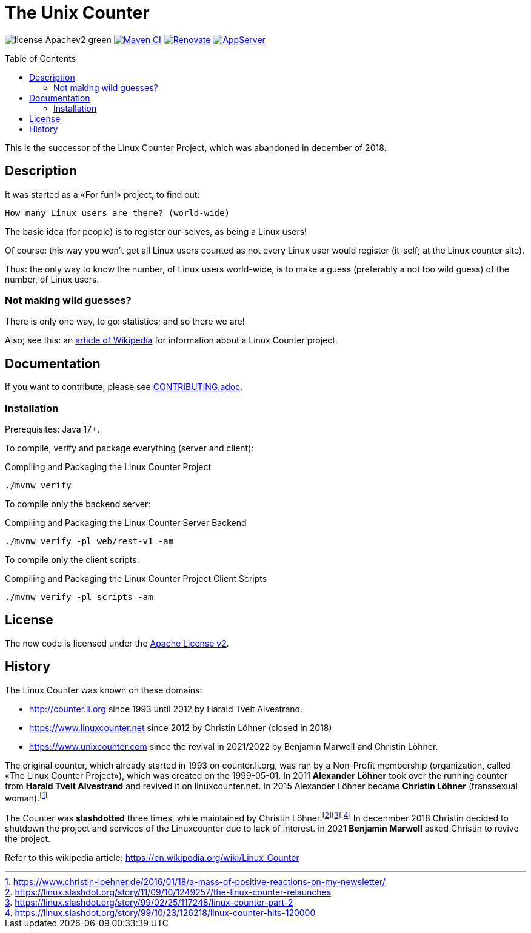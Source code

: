 = The Unix Counter
:idprefix:
:icons: font
:toc: macro

image:https://img.shields.io/badge/license-Apachev2-green[]
link:https://github.com/LinuxCounter/unixcounter/actions/workflows/maven.yaml[image:https://github.com/LinuxCounter/unixcounter/actions/workflows/maven.yaml/badge.svg[Maven CI]]
link:https://renovatebot.com[image:https://img.shields.io/badge/renovate-enabled-brightgreen.svg[Renovate]]
link:https://openliberty.io/[image:https://img.shields.io/badge/AppServer-Open%20Liberty-blue[AppServer]]

toc::[]

This is the successor of the Linux Counter Project, which was abandoned in december of 2018.

== Description

It was started as a «For fun!» project, to find out:

    How many Linux users are there? (world-wide)

The basic idea (for people) is to register our-selves, as being a Linux users!

Of course: this way you won't get all Linux users counted as not every Linux user would register (it-self; at the Linux counter site).

Thus: the only way to know the number, of Linux users world-wide, is to make a guess (preferably a not too wild guess) of the number, of Linux users.

=== Not making wild guesses?

There is only one way, to go: statistics; and so there we are!

Also; see this: an http://en.wikipedia.org/wiki/Linux_Counter[article of Wikipedia]
for information about a Linux Counter project.

== Documentation

If you want to contribute, please see link:CONTRIBUTING.adoc[].

=== Installation

Prerequisites: Java 17+.

To compile, verify and package everything (server and client):

[source,bash]
.Compiling and Packaging the Linux Counter Project
----
./mvnw verify
----

To compile only the backend server:

[source,bash]
.Compiling and Packaging the Linux Counter Server Backend
----
./mvnw verify -pl web/rest-v1 -am
----

To compile only the client scripts:

[source,bash]
.Compiling and Packaging the Linux Counter Project Client Scripts
----
./mvnw verify -pl scripts -am
----

== License

The new code is licensed under the link:LICENSE[Apache License v2].

== History

The Linux Counter was known on these domains:

* http://counter.li.org[] since 1993 until 2012 by Harald Tveit Alvestrand.
* https://www.linuxcounter.net[] since 2012 by Christin Löhner (closed in 2018)
* https://www.unixcounter.com[] since the revival in 2021/2022 by Benjamin Marwell and Christin Löhner.

The original counter, which already started in 1993 on counter.li.org, was ran by a Non-Profit membership (organization, called «The Linux Counter Project»), which was created on the 1999-05-01. In 2011 **Alexander Löhner** took over the running counter from **Harald Tveit Alvestrand** and revived it on linuxcounter.net. In 2015 Alexander Löhner became **Christin Löhner** (transsexual woman).footnote:[https://www.christin-loehner.de/2016/01/18/a-mass-of-positive-reactions-on-my-newsletter/]

The Counter was **slashdotted** three times, while maintained by Christin Löhner.footnote:[https://linux.slashdot.org/story/11/09/10/1249257/the-linux-counter-relaunches]footnote:[https://linux.slashdot.org/story/99/02/25/117248/linux-counter-part-2]footnote:[https://linux.slashdot.org/story/99/10/23/126218/linux-counter-hits-120000] In decenmber 2018 Christin decided to shutdown the project and services of the Linuxcounter due to lack of interest. in 2021 **Benjamin Marwell** asked Christin to revive the project.

Refer to this wikipedia article: https://en.wikipedia.org/wiki/Linux_Counter[]



